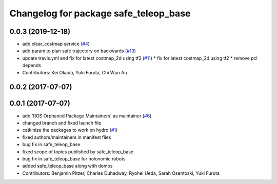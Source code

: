 ^^^^^^^^^^^^^^^^^^^^^^^^^^^^^^^^^^^^^^
Changelog for package safe_teleop_base
^^^^^^^^^^^^^^^^^^^^^^^^^^^^^^^^^^^^^^

0.0.3 (2019-12-18)
------------------
* add clear_costmap service (`#4 <https://github.com/SharedAutonomyToolkit/shared_autonomy_manipulation/issues/4>`_)
* add param to plan safe trajectory on backwards (`#13 <https://github.com/SharedAutonomyToolkit/shared_autonomy_manipulation/issues/13>`_)
* update travis.yml and fix for latest costmap_2d using tf2 (`#11 <https://github.com/SharedAutonomyToolkit/shared_autonomy_manipulation/issues/11>`_)
  * fix for latest costmap_2d using tf2
  * remove pcl depends
* Contributors: Kei Okada, Yuki Furuta, Chi Wun Au

0.0.2 (2017-07-07)
------------------

0.0.1 (2017-07-07)
------------------
* add 'ROS Orphaned Package Maintainers' as maintainer (`#6 <https://github.com/SharedAutonomyToolkit/shared_autonomy_manipulation/pull/6>`_)
* changed branch and fixed launch file
* catkinize the packages to work on hydro (`#1 <https://github.com/SharedAutonomyToolkit/shared_autonomy_manipulation/pull/1>`_)
* fixed authors/maintainers in manifest files
* bug fix in safe_teleop_base
* fixed scope of topics published by safe_teleop_base
* bug fix in safe_teleop_base for holonomic robots
* added safe_teleop_base along with demos
* Contributors: Benjamin Pitzer, Charles Duhadway, Ryohei Ueda, Sarah Osentoski, Yuki Furuta
